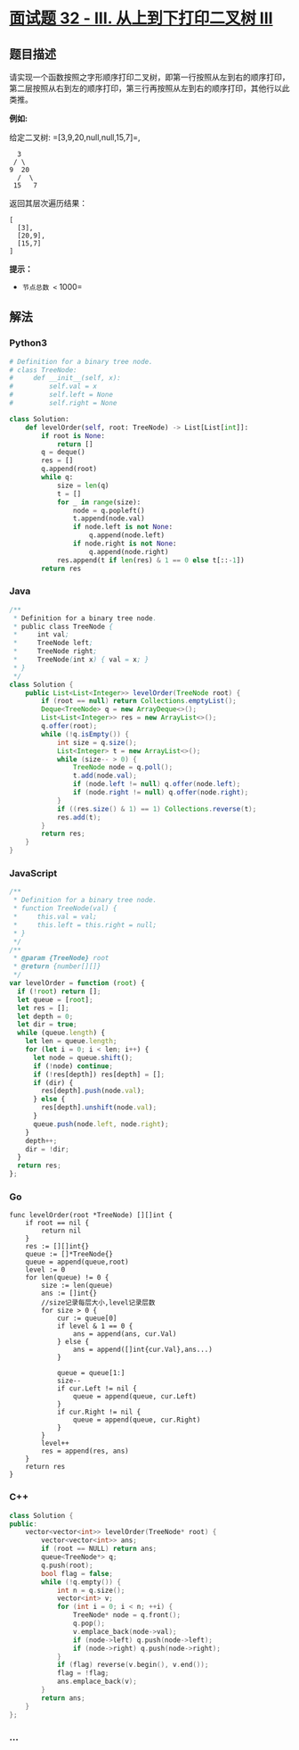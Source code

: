 * [[https://leetcode-cn.com/problems/cong-shang-dao-xia-da-yin-er-cha-shu-iii-lcof/][面试题
32 - III. 从上到下打印二叉树 III]]
  :PROPERTIES:
  :CUSTOM_ID: 面试题-32---iii.-从上到下打印二叉树-iii
  :END:
** 题目描述
   :PROPERTIES:
   :CUSTOM_ID: 题目描述
   :END:
请实现一个函数按照之字形顺序打印二叉树，即第一行按照从左到右的顺序打印，第二层按照从右到左的顺序打印，第三行再按照从左到右的顺序打印，其他行以此类推。

*例如:*

给定二叉树: =[3,9,20,null,null,15,7]=,

#+begin_example
      3
     / \
    9  20
      /  \
     15   7
#+end_example

返回其层次遍历结果：

#+begin_example
  [
    [3],
    [20,9],
    [15,7]
  ]
#+end_example

*提示：*

- =节点总数 <= 1000=

** 解法
   :PROPERTIES:
   :CUSTOM_ID: 解法
   :END:

#+begin_html
  <!-- tabs:start -->
#+end_html

*** *Python3*
    :PROPERTIES:
    :CUSTOM_ID: python3
    :END:
#+begin_src python
  # Definition for a binary tree node.
  # class TreeNode:
  #     def __init__(self, x):
  #         self.val = x
  #         self.left = None
  #         self.right = None

  class Solution:
      def levelOrder(self, root: TreeNode) -> List[List[int]]:
          if root is None:
              return []
          q = deque()
          res = []
          q.append(root)
          while q:
              size = len(q)
              t = []
              for _ in range(size):
                  node = q.popleft()
                  t.append(node.val)
                  if node.left is not None:
                      q.append(node.left)
                  if node.right is not None:
                      q.append(node.right)
              res.append(t if len(res) & 1 == 0 else t[::-1])
          return res
#+end_src

*** *Java*
    :PROPERTIES:
    :CUSTOM_ID: java
    :END:
#+begin_src java
  /**
   * Definition for a binary tree node.
   * public class TreeNode {
   *     int val;
   *     TreeNode left;
   *     TreeNode right;
   *     TreeNode(int x) { val = x; }
   * }
   */
  class Solution {
      public List<List<Integer>> levelOrder(TreeNode root) {
          if (root == null) return Collections.emptyList();
          Deque<TreeNode> q = new ArrayDeque<>();
          List<List<Integer>> res = new ArrayList<>();
          q.offer(root);
          while (!q.isEmpty()) {
              int size = q.size();
              List<Integer> t = new ArrayList<>();
              while (size-- > 0) {
                  TreeNode node = q.poll();
                  t.add(node.val);
                  if (node.left != null) q.offer(node.left);
                  if (node.right != null) q.offer(node.right);
              }
              if ((res.size() & 1) == 1) Collections.reverse(t);
              res.add(t);
          }
          return res;
      }
  }
#+end_src

*** *JavaScript*
    :PROPERTIES:
    :CUSTOM_ID: javascript
    :END:
#+begin_src js
  /**
   * Definition for a binary tree node.
   * function TreeNode(val) {
   *     this.val = val;
   *     this.left = this.right = null;
   * }
   */
  /**
   * @param {TreeNode} root
   * @return {number[][]}
   */
  var levelOrder = function (root) {
    if (!root) return [];
    let queue = [root];
    let res = [];
    let depth = 0;
    let dir = true;
    while (queue.length) {
      let len = queue.length;
      for (let i = 0; i < len; i++) {
        let node = queue.shift();
        if (!node) continue;
        if (!res[depth]) res[depth] = [];
        if (dir) {
          res[depth].push(node.val);
        } else {
          res[depth].unshift(node.val);
        }
        queue.push(node.left, node.right);
      }
      depth++;
      dir = !dir;
    }
    return res;
  };
#+end_src

*** *Go*
    :PROPERTIES:
    :CUSTOM_ID: go
    :END:
#+begin_example
  func levelOrder(root *TreeNode) [][]int {
      if root == nil {
          return nil
      }
      res := [][]int{}
      queue := []*TreeNode{}
      queue = append(queue,root)
      level := 0
      for len(queue) != 0 {
          size := len(queue)
          ans := []int{}
          //size记录每层大小,level记录层数
          for size > 0 {
              cur := queue[0]
              if level & 1 == 0 {
                  ans = append(ans, cur.Val)
              } else {
                  ans = append([]int{cur.Val},ans...)
              }

              queue = queue[1:]
              size--
              if cur.Left != nil {
                  queue = append(queue, cur.Left)
              }
              if cur.Right != nil {
                  queue = append(queue, cur.Right)
              }
          }
          level++
          res = append(res, ans)
      }
      return res
  }
#+end_example

*** *C++*
    :PROPERTIES:
    :CUSTOM_ID: c
    :END:
#+begin_src cpp
  class Solution {
  public:
      vector<vector<int>> levelOrder(TreeNode* root) {
          vector<vector<int>> ans;
          if (root == NULL) return ans;
          queue<TreeNode*> q;
          q.push(root);
          bool flag = false;
          while (!q.empty()) {
              int n = q.size();
              vector<int> v;
              for (int i = 0; i < n; ++i) {
                  TreeNode* node = q.front();
                  q.pop();
                  v.emplace_back(node->val);
                  if (node->left) q.push(node->left);
                  if (node->right) q.push(node->right);
              }
              if (flag) reverse(v.begin(), v.end());
              flag = !flag;
              ans.emplace_back(v);
          }
          return ans;
      }
  };
#+end_src

*** *...*
    :PROPERTIES:
    :CUSTOM_ID: section
    :END:
#+begin_example
#+end_example

#+begin_html
  <!-- tabs:end -->
#+end_html
